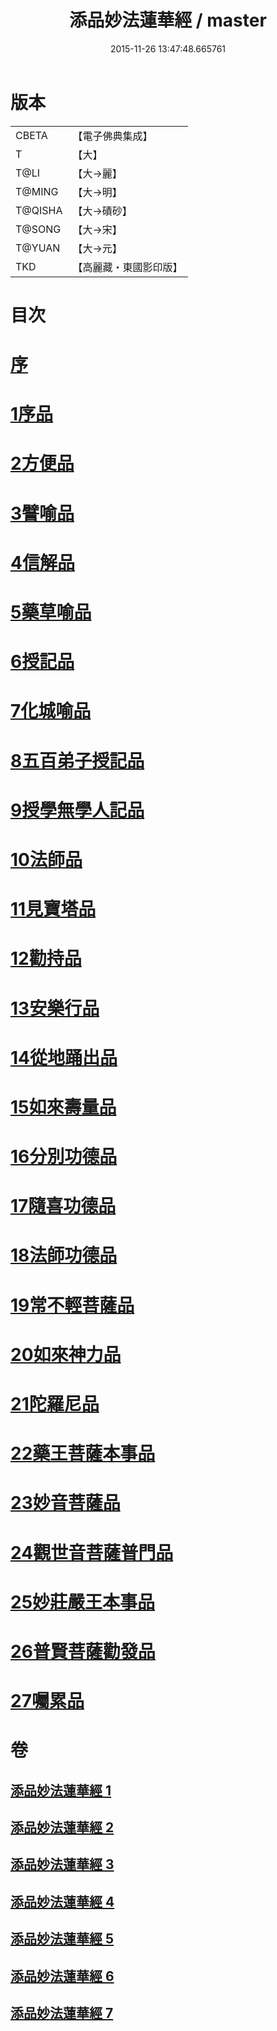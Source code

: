 #+TITLE: 添品妙法蓮華經 / master
#+DATE: 2015-11-26 13:47:48.665761
* 版本
 |     CBETA|【電子佛典集成】|
 |         T|【大】     |
 |      T@LI|【大→麗】   |
 |    T@MING|【大→明】   |
 |   T@QISHA|【大→磧砂】  |
 |    T@SONG|【大→宋】   |
 |    T@YUAN|【大→元】   |
 |       TKD|【高麗藏・東國影印版】|

* 目次
* [[file:KR6d0003_001.txt::001-0134b25][序]]
* [[file:KR6d0003_001.txt::0134c28][1序品]]
* [[file:KR6d0003_001.txt::0138b21][2方便品]]
* [[file:KR6d0003_002.txt::002-0143b18][3譬喻品]]
* [[file:KR6d0003_002.txt::0149a20][4信解品]]
* [[file:KR6d0003_003.txt::003-0151c24][5藥草喻品]]
* [[file:KR6d0003_003.txt::0155a27][6授記品]]
* [[file:KR6d0003_003.txt::0156c18][7化城喻品]]
* [[file:KR6d0003_004.txt::004-0162a8][8五百弟子授記品]]
* [[file:KR6d0003_004.txt::0164a11][9授學無學人記品]]
* [[file:KR6d0003_004.txt::0165a15][10法師品]]
* [[file:KR6d0003_004.txt::0166c28][11見寶塔品]]
* [[file:KR6d0003_004.txt::0170b5][12勸持品]]
* [[file:KR6d0003_005.txt::005-0171b15][13安樂行品]]
* [[file:KR6d0003_005.txt::0174a19][14從地踊出品]]
* [[file:KR6d0003_005.txt::0176b25][15如來壽量品]]
* [[file:KR6d0003_005.txt::0178a23][16分別功德品]]
* [[file:KR6d0003_006.txt::006-0180c5][17隨喜功德品]]
* [[file:KR6d0003_006.txt::0181c14][18法師功德品]]
* [[file:KR6d0003_006.txt::0184c5][19常不輕菩薩品]]
* [[file:KR6d0003_006.txt::0185c16][20如來神力品]]
* [[file:KR6d0003_006.txt::0186c11][21陀羅尼品]]
* [[file:KR6d0003_006.txt::0187c13][22藥王菩薩本事品]]
* [[file:KR6d0003_007.txt::007-0190a13][23妙音菩薩品]]
* [[file:KR6d0003_007.txt::0191b23][24觀世音菩薩普門品]]
* [[file:KR6d0003_007.txt::0193b2][25妙莊嚴王本事品]]
* [[file:KR6d0003_007.txt::0194b24][26普賢菩薩勸發品]]
* [[file:KR6d0003_007.txt::0195c9][27囑累品]]
* 卷
** [[file:KR6d0003_001.txt][添品妙法蓮華經 1]]
** [[file:KR6d0003_002.txt][添品妙法蓮華經 2]]
** [[file:KR6d0003_003.txt][添品妙法蓮華經 3]]
** [[file:KR6d0003_004.txt][添品妙法蓮華經 4]]
** [[file:KR6d0003_005.txt][添品妙法蓮華經 5]]
** [[file:KR6d0003_006.txt][添品妙法蓮華經 6]]
** [[file:KR6d0003_007.txt][添品妙法蓮華經 7]]
